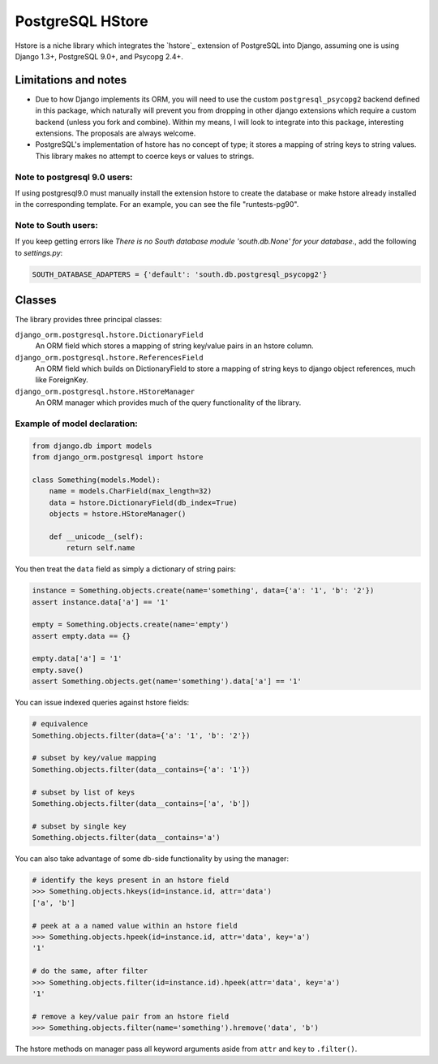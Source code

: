 PostgreSQL HStore
=================

Hstore is a niche library which integrates the `hstore`_ extension of PostgreSQL into Django,
assuming one is using Django 1.3+, PostgreSQL 9.0+, and Psycopg 2.4+.

Limitations and notes
---------------------

- Due to how Django implements its ORM, you will need to use the custom ``postgresql_psycopg2`` backend
  defined in this package, which naturally will prevent you from dropping in other django extensions
  which require a custom backend (unless you fork and combine).
  Within my means, I will look to integrate into this package, interesting extensions. The proposals are always welcome.
- PostgreSQL's implementation of hstore has no concept of type; it stores a mapping of string keys to
  string values. This library makes no attempt to coerce keys or values to strings.


Note to postgresql 9.0 users: 
^^^^^^^^^^^^^^^^^^^^^^^^^^^^^

If using postgresql9.0 must manually install the extension hstore to create the database 
or make hstore already installed in the corresponding template. For an example, you can see the file "runtests-pg90".

Note to South users:
^^^^^^^^^^^^^^^^^^^^

If you keep getting errors like `There is no South database module 'south.db.None' for your database.`, add the following to `settings.py`:

.. code-block:: python

    SOUTH_DATABASE_ADAPTERS = {'default': 'south.db.postgresql_psycopg2'}


Classes
-------

The library provides three principal classes:

``django_orm.postgresql.hstore.DictionaryField``
    An ORM field which stores a mapping of string key/value pairs in an hstore column.
``django_orm.postgresql.hstore.ReferencesField``
    An ORM field which builds on DictionaryField to store a mapping of string keys to
    django object references, much like ForeignKey.
``django_orm.postgresql.hstore.HStoreManager``
    An ORM manager which provides much of the query functionality of the library.


Example of model declaration:
^^^^^^^^^^^^^^^^^^^^^^^^^^^^^

.. code-block:: python

    from django.db import models
    from django_orm.postgresql import hstore

    class Something(models.Model):
        name = models.CharField(max_length=32)
        data = hstore.DictionaryField(db_index=True)
        objects = hstore.HStoreManager()

        def __unicode__(self):
            return self.name


You then treat the ``data`` field as simply a dictionary of string pairs:

.. code-block:: python

    instance = Something.objects.create(name='something', data={'a': '1', 'b': '2'})
    assert instance.data['a'] == '1'

    empty = Something.objects.create(name='empty')
    assert empty.data == {}

    empty.data['a'] = '1'
    empty.save()
    assert Something.objects.get(name='something').data['a'] == '1'


You can issue indexed queries against hstore fields:

.. code-block:: python

    # equivalence
    Something.objects.filter(data={'a': '1', 'b': '2'})

    # subset by key/value mapping
    Something.objects.filter(data__contains={'a': '1'})

    # subset by list of keys
    Something.objects.filter(data__contains=['a', 'b'])

    # subset by single key
    Something.objects.filter(data__contains='a')


You can also take advantage of some db-side functionality by using the manager:

.. code-block:: python

    # identify the keys present in an hstore field
    >>> Something.objects.hkeys(id=instance.id, attr='data')
    ['a', 'b']

    # peek at a a named value within an hstore field
    >>> Something.objects.hpeek(id=instance.id, attr='data', key='a')
    '1'

    # do the same, after filter
    >>> Something.objects.filter(id=instance.id).hpeek(attr='data', key='a')
    '1'

    # remove a key/value pair from an hstore field
    >>> Something.objects.filter(name='something').hremove('data', 'b')


The hstore methods on manager pass all keyword arguments aside from ``attr`` and ``key``
to ``.filter()``.
